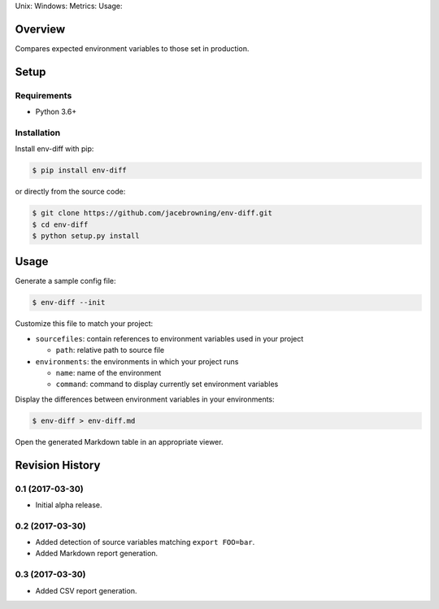 Unix: |Unix Build Status| Windows: |Windows Build Status|\ Metrics:
|Coverage Status| |Scrutinizer Code Quality|\ Usage: |PyPI Version|

Overview
========

Compares expected environment variables to those set in production.

Setup
=====

Requirements
------------

-  Python 3.6+

Installation
------------

Install env-diff with pip:

.. code:: sh

    $ pip install env-diff

or directly from the source code:

.. code:: sh

    $ git clone https://github.com/jacebrowning/env-diff.git
    $ cd env-diff
    $ python setup.py install

Usage
=====

Generate a sample config file:

.. code:: sh

    $ env-diff --init

Customize this file to match your project:

-  ``sourcefiles``: contain references to environment variables used in
   your project

   -  ``path``: relative path to source file

-  ``environments``: the environments in which your project runs

   -  ``name``: name of the environment
   -  ``command``: command to display currently set environment
      variables

Display the differences between environment variables in your
environments:

.. code:: sh

    $ env-diff > env-diff.md

Open the generated Markdown table in an appropriate viewer.

.. |Unix Build Status| image:: https://img.shields.io/travis/jacebrowning/env-diff/master.svg
   :target: https://travis-ci.org/jacebrowning/env-diff
.. |Windows Build Status| image:: https://img.shields.io/appveyor/ci/jacebrowning/env-diff/master.svg
   :target: https://ci.appveyor.com/project/jacebrowning/env-diff
.. |Coverage Status| image:: https://img.shields.io/coveralls/jacebrowning/env-diff/master.svg
   :target: https://coveralls.io/r/jacebrowning/env-diff
.. |Scrutinizer Code Quality| image:: https://img.shields.io/scrutinizer/g/jacebrowning/env-diff.svg
   :target: https://scrutinizer-ci.com/g/jacebrowning/env-diff/?branch=master
.. |PyPI Version| image:: https://img.shields.io/pypi/v/env-diff.svg
   :target: https://pypi.python.org/pypi/env-diff

Revision History
================

0.1 (2017-03-30)
----------------

-  Initial alpha release.

0.2 (2017-03-30)
----------------

-  Added detection of source variables matching ``export FOO=bar``.
-  Added Markdown report generation.

0.3 (2017-03-30)
----------------

-  Added CSV report generation.



